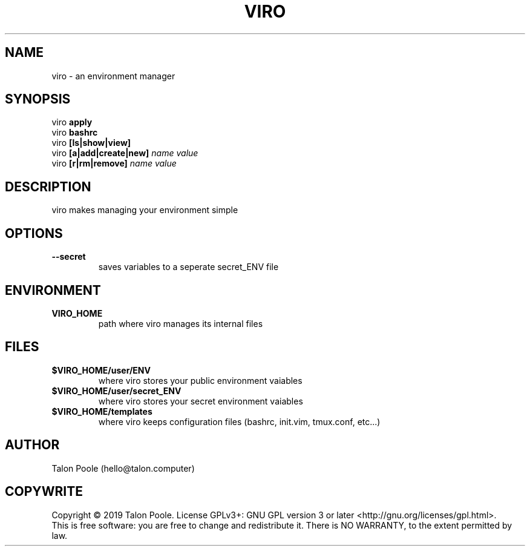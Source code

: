 .TH VIRO 1 "09 Sept 2019" "1.0" "viro"
.SH NAME
viro \- an environment manager
.SH SYNOPSIS
viro
.B apply
.br
viro
.B bashrc
.br
viro
.B [ls|show|view]
.br
viro
.B [a|add|create|new]
.I name
.I value
.br
viro
.B [r|rm|remove]
.I name
.I value
.SH DESCRIPTION
viro makes managing your environment simple
.SH OPTIONS
.TP
.B --secret
saves variables to a seperate secret_ENV file
.SH ENVIRONMENT
.TP
.B VIRO_HOME
path where viro manages its internal files
.SH FILES
.TP
.B $VIRO_HOME/user/ENV
where viro stores your public environment vaiables
.TP
.B $VIRO_HOME/user/secret_ENV
where viro stores your secret environment vaiables
.TP
.B $VIRO_HOME/templates
where viro keeps configuration files (bashrc, init.vim, tmux.conf, etc...)
.SH AUTHOR
Talon Poole (hello@talon.computer)
.SH COPYWRITE
Copyright \(co 2019 Talon Poole.
License GPLv3+: GNU GPL version 3 or later <http://gnu.org/licenses/gpl.html>.
.br
This is free software: you are free to change and redistribute it.
There is NO WARRANTY, to the extent permitted by law.
